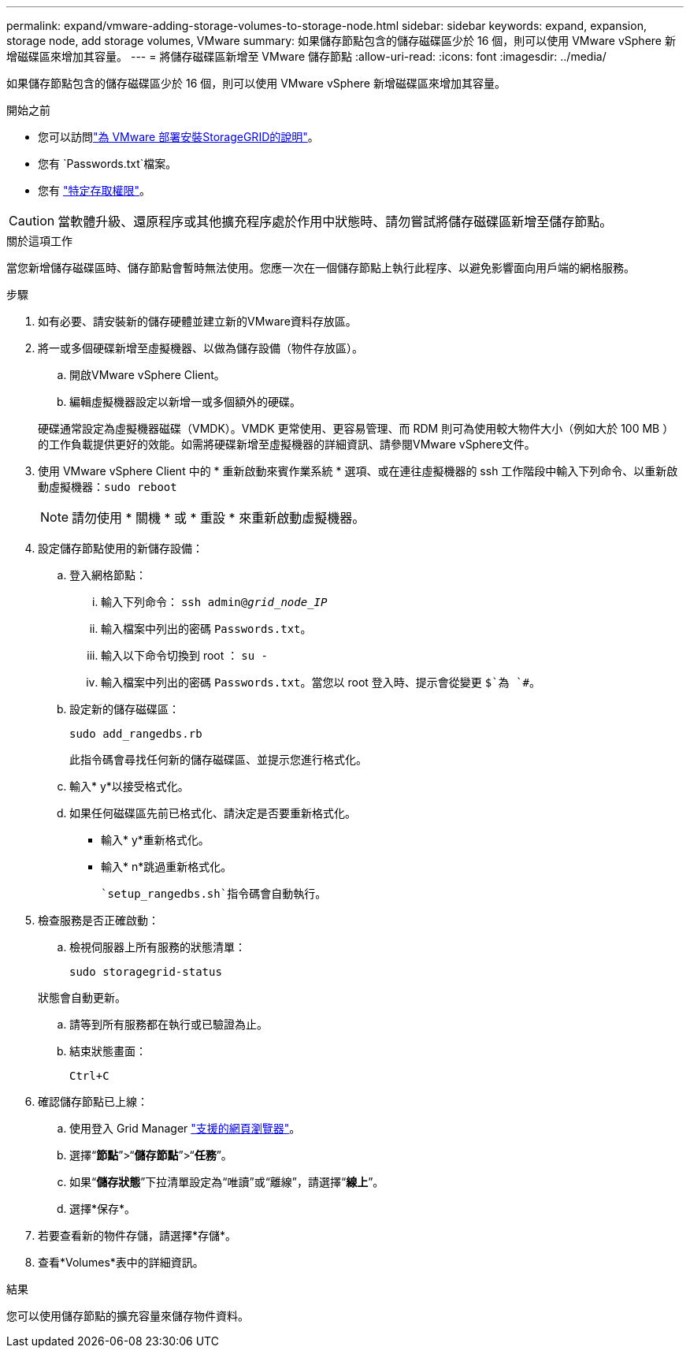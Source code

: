 ---
permalink: expand/vmware-adding-storage-volumes-to-storage-node.html 
sidebar: sidebar 
keywords: expand, expansion, storage node, add storage volumes, VMware 
summary: 如果儲存節點包含的儲存磁碟區少於 16 個，則可以使用 VMware vSphere 新增磁碟區來增加其容量。 
---
= 將儲存磁碟區新增至 VMware 儲存節點
:allow-uri-read: 
:icons: font
:imagesdir: ../media/


[role="lead"]
如果儲存節點包含的儲存磁碟區少於 16 個，則可以使用 VMware vSphere 新增磁碟區來增加其容量。

.開始之前
* 您可以訪問link:../swnodes/index.html["為 VMware 部署安裝StorageGRID的說明"]。
* 您有 `Passwords.txt`檔案。
* 您有 link:../admin/admin-group-permissions.html["特定存取權限"]。



CAUTION: 當軟體升級、還原程序或其他擴充程序處於作用中狀態時、請勿嘗試將儲存磁碟區新增至儲存節點。

.關於這項工作
當您新增儲存磁碟區時、儲存節點會暫時無法使用。您應一次在一個儲存節點上執行此程序、以避免影響面向用戶端的網格服務。

.步驟
. 如有必要、請安裝新的儲存硬體並建立新的VMware資料存放區。
. 將一或多個硬碟新增至虛擬機器、以做為儲存設備（物件存放區）。
+
.. 開啟VMware vSphere Client。
.. 編輯虛擬機器設定以新增一或多個額外的硬碟。


+
硬碟通常設定為虛擬機器磁碟（VMDK）。VMDK 更常使用、更容易管理、而 RDM 則可為使用較大物件大小（例如大於 100 MB ）的工作負載提供更好的效能。如需將硬碟新增至虛擬機器的詳細資訊、請參閱VMware vSphere文件。

. 使用 VMware vSphere Client 中的 * 重新啟動來賓作業系統 * 選項、或在連往虛擬機器的 ssh 工作階段中輸入下列命令、以重新啟動虛擬機器：``sudo reboot``
+

NOTE: 請勿使用 * 關機 * 或 * 重設 * 來重新啟動虛擬機器。

. 設定儲存節點使用的新儲存設備：
+
.. 登入網格節點：
+
... 輸入下列命令： `ssh admin@_grid_node_IP_`
... 輸入檔案中列出的密碼 `Passwords.txt`。
... 輸入以下命令切換到 root ： `su -`
... 輸入檔案中列出的密碼 `Passwords.txt`。當您以 root 登入時、提示會從變更 `$`為 `#`。


.. 設定新的儲存磁碟區：
+
`sudo add_rangedbs.rb`

+
此指令碼會尋找任何新的儲存磁碟區、並提示您進行格式化。

.. 輸入* y*以接受格式化。
.. 如果任何磁碟區先前已格式化、請決定是否要重新格式化。
+
*** 輸入* y*重新格式化。
*** 輸入* n*跳過重新格式化。




+
 `setup_rangedbs.sh`指令碼會自動執行。

. 檢查服務是否正確啟動：
+
.. 檢視伺服器上所有服務的狀態清單：
+
`sudo storagegrid-status`

+
狀態會自動更新。

.. 請等到所有服務都在執行或已驗證為止。
.. 結束狀態畫面：
+
`Ctrl+C`



. 確認儲存節點已上線：
+
.. 使用登入 Grid Manager link:../admin/web-browser-requirements.html["支援的網頁瀏覽器"]。
.. 選擇“*節點*”>“*儲存節點*”>“*任務*”。
.. 如果“*儲存狀態*”下拉清單設定為“唯讀”或“離線”，請選擇“*線上*”。
.. 選擇*保存*。


. 若要查看新的物件存儲，請選擇*存儲*。
. 查看*Volumes*表中的詳細資訊。


.結果
您可以使用儲存節點的擴充容量來儲存物件資料。
